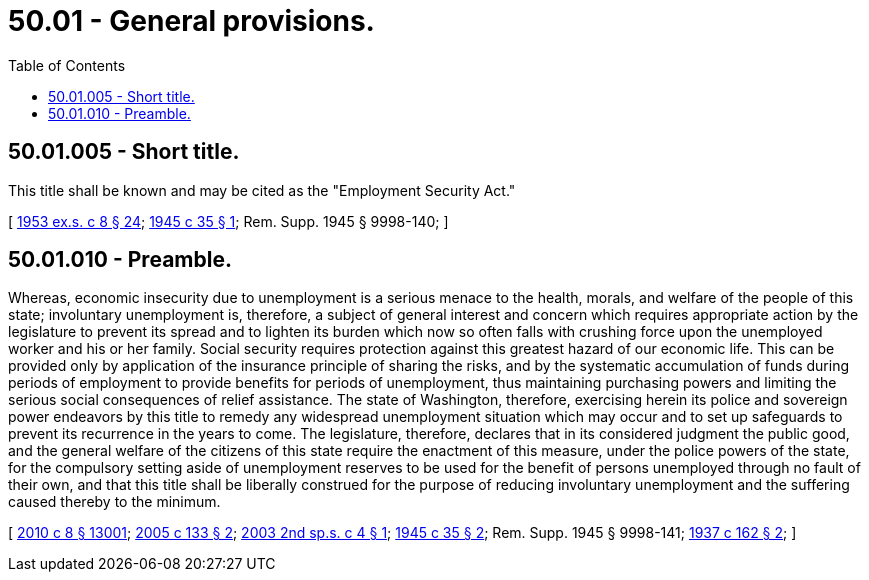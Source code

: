 = 50.01 - General provisions.
:toc:

== 50.01.005 - Short title.
This title shall be known and may be cited as the "Employment Security Act."

[ http://leg.wa.gov/CodeReviser/documents/sessionlaw/1953ex1c8.pdf?cite=1953%20ex.s.%20c%208%20§%2024[1953 ex.s. c 8 § 24]; http://leg.wa.gov/CodeReviser/documents/sessionlaw/1945c35.pdf?cite=1945%20c%2035%20§%201[1945 c 35 § 1]; Rem. Supp. 1945 § 9998-140; ]

== 50.01.010 - Preamble.
Whereas, economic insecurity due to unemployment is a serious menace to the health, morals, and welfare of the people of this state; involuntary unemployment is, therefore, a subject of general interest and concern which requires appropriate action by the legislature to prevent its spread and to lighten its burden which now so often falls with crushing force upon the unemployed worker and his or her family. Social security requires protection against this greatest hazard of our economic life. This can be provided only by application of the insurance principle of sharing the risks, and by the systematic accumulation of funds during periods of employment to provide benefits for periods of unemployment, thus maintaining purchasing powers and limiting the serious social consequences of relief assistance. The state of Washington, therefore, exercising herein its police and sovereign power endeavors by this title to remedy any widespread unemployment situation which may occur and to set up safeguards to prevent its recurrence in the years to come. The legislature, therefore, declares that in its considered judgment the public good, and the general welfare of the citizens of this state require the enactment of this measure, under the police powers of the state, for the compulsory setting aside of unemployment reserves to be used for the benefit of persons unemployed through no fault of their own, and that this title shall be liberally construed for the purpose of reducing involuntary unemployment and the suffering caused thereby to the minimum.

[ http://lawfilesext.leg.wa.gov/biennium/2009-10/Pdf/Bills/Session%20Laws/Senate/6239-S.SL.pdf?cite=2010%20c%208%20§%2013001[2010 c 8 § 13001]; http://lawfilesext.leg.wa.gov/biennium/2005-06/Pdf/Bills/Session%20Laws/House/2255.SL.pdf?cite=2005%20c%20133%20§%202[2005 c 133 § 2]; http://lawfilesext.leg.wa.gov/biennium/2003-04/Pdf/Bills/Session%20Laws/Senate/6097.SL.pdf?cite=2003%202nd%20sp.s.%20c%204%20§%201[2003 2nd sp.s. c 4 § 1]; http://leg.wa.gov/CodeReviser/documents/sessionlaw/1945c35.pdf?cite=1945%20c%2035%20§%202[1945 c 35 § 2]; Rem. Supp. 1945 § 9998-141; http://leg.wa.gov/CodeReviser/documents/sessionlaw/1937c162.pdf?cite=1937%20c%20162%20§%202[1937 c 162 § 2]; ]

